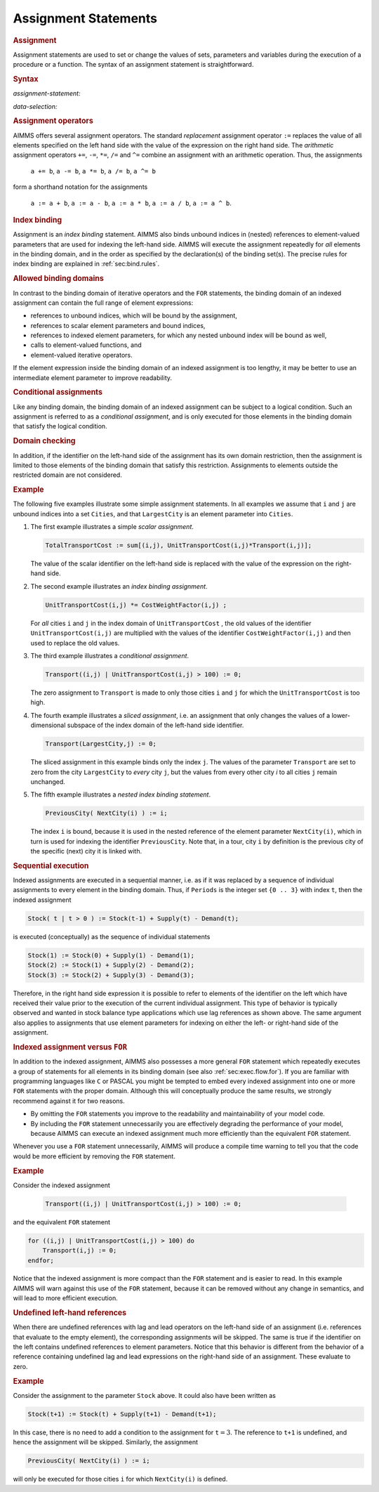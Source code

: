 .. _sec:exec.assign:

Assignment Statements
=====================

.. rubric:: Assignment

Assignment statements are used to set or change the values of sets,
parameters and variables during the execution of a procedure or a
function. The syntax of an assignment statement is straightforward.

.. _assignment-statement:

.. rubric:: Syntax

*assignment-statement:*

.. raw:: html

	<div class="svg-container" style="overflow: auto;">	<?xml version="1.0" encoding="UTF-8" standalone="no"?>
	<svg
	   xmlns:dc="http://purl.org/dc/elements/1.1/"
	   xmlns:cc="http://creativecommons.org/ns#"
	   xmlns:rdf="http://www.w3.org/1999/02/22-rdf-syntax-ns#"
	   xmlns:svg="http://www.w3.org/2000/svg"
	   xmlns="http://www.w3.org/2000/svg"
	   viewBox="0 0 470.34667 27.199999"
	   height="27.199999"
	   width="470.34665"
	   xml:space="preserve"
	   id="svg2"
	   version="1.1"><metadata
	     id="metadata8"><rdf:RDF><cc:Work
	         rdf:about=""><dc:format>image/svg+xml</dc:format><dc:type
	           rdf:resource="http://purl.org/dc/dcmitype/StillImage" /></cc:Work></rdf:RDF></metadata><defs
	     id="defs6" /><g
	     transform="matrix(1.3333333,0,0,-1.3333333,0,146.93333)"
	     id="g10"><g
	       transform="scale(0.1)"
	       id="g12"><path
	         id="path14"
	         style="fill:#000000;fill-opacity:1;fill-rule:nonzero;stroke:none"
	         d="m 120,1000 -50,20 v -40" /><g
	         transform="scale(10)"
	         id="g16"><text
	           id="text20"
	           style="font-style:italic;font-variant:normal;font-size:11px;font-family:'Lucida Sans';-inkscape-font-specification:LucidaSans-Italic;writing-mode:lr-tb;fill:#d22d2d;fill-opacity:1;fill-rule:nonzero;stroke:none"
	           transform="matrix(1,0,0,-1,17,96)"><tspan
	             id="tspan18"
	             y="0"
	             x="0"><a href="https://documentation.aimms.com/language-reference/procedural-language-components/execution-statements/assignment-statements.html#data-selection">data-selection</a></tspan></text>
	</g><path
	         id="path22"
	         style="fill:#ffffff;fill-opacity:1;fill-rule:nonzero;stroke:none"
	         d="m 967,1000 50,-20 v 40" /><path
	         id="path24"
	         style="fill:#000000;fill-opacity:1;fill-rule:nonzero;stroke:none"
	         d="m 1087,1000 -50,20 v -40" /><g
	         transform="scale(10)"
	         id="g26"><text
	           id="text30"
	           style="font-style:italic;font-variant:normal;font-size:11px;font-family:'Lucida Sans';-inkscape-font-specification:LucidaSans-Italic;writing-mode:lr-tb;fill:#d22d2d;fill-opacity:1;fill-rule:nonzero;stroke:none"
	           transform="matrix(1,0,0,-1,113.7,96)"><tspan
	             id="tspan28"
	             y="0"
	             x="0"><a href="https://documentation.aimms.com/language-reference/procedural-language-components/execution-statements/assignment-statements.html#assignment-operator">assignment-operator</a></tspan></text>
	</g><path
	         id="path32"
	         style="fill:#ffffff;fill-opacity:1;fill-rule:nonzero;stroke:none"
	         d="m 2287.4,1000 50,-20 v 40" /><path
	         id="path34"
	         style="fill:#000000;fill-opacity:1;fill-rule:nonzero;stroke:none"
	         d="m 2407.4,1000 -50,20 v -40" /><g
	         transform="scale(10)"
	         id="g36"><text
	           id="text40"
	           style="font-style:italic;font-variant:normal;font-size:11px;font-family:'Lucida Sans';-inkscape-font-specification:LucidaSans-Italic;writing-mode:lr-tb;fill:#d22d2d;fill-opacity:1;fill-rule:nonzero;stroke:none"
	           transform="matrix(1,0,0,-1,245.74,96)"><tspan
	             id="tspan38"
	             y="0"
	             x="0"><a href="https://documentation.aimms.com/language-reference/non-procedural-language-components/set-set-element-and-string-expressions/index.html#expression">expression</a></tspan></text>
	</g><path
	         id="path42"
	         style="fill:#ffffff;fill-opacity:1;fill-rule:nonzero;stroke:none"
	         d="m 3087.6,1000 50,-20 v 40" /><path
	         id="path44"
	         style="fill:#000000;fill-opacity:1;fill-rule:nonzero;stroke:none"
	         d="m 3207.6,1000 -50,20 v -40" /><g
	         transform="scale(10)"
	         id="g46"><text
	           id="text50"
	           style="font-variant:normal;font-size:12px;font-family:'Courier New';-inkscape-font-specification:LucidaSans-Typewriter;writing-mode:lr-tb;fill:#000000;fill-opacity:1;fill-rule:nonzero;stroke:none"
	           transform="matrix(1,0,0,-1,327.16,96)"><tspan
	             id="tspan48"
	             y="0"
	             x="0">;</tspan></text>
	</g><path
	         id="path52"
	         style="fill:#ffffff;fill-opacity:1;fill-rule:nonzero;stroke:none"
	         d="m 3407.6,1000 50,-20 v 40" /><path
	         id="path54"
	         style="fill:#000000;fill-opacity:1;fill-rule:nonzero;stroke:none"
	         d="m 3527.6,1000 -50,20 v -40" /><path
	         id="path56"
	         style="fill:none;stroke:#000000;stroke-width:4;stroke-linecap:butt;stroke-linejoin:round;stroke-miterlimit:10;stroke-dasharray:none;stroke-opacity:1"
	         d="m 0,1000 h 120 v 100 H 966.98 V 1000 900 H 120 v 100 m 847,0 h 120 v 100 H 2287.37 V 1000 900 H 1087 v 100 m 1200.4,0 h 120 v 100 h 680.19 V 1000 900 H 2407.4 v 100 m 680.2,0 h 120 v 0 c 0,55.23 44.77,100 100,100 v 0 c 55.22,0 100,-44.77 100,-100 v 0 0 c 0,-55.227 -44.78,-100 -100,-100 v 0 c -55.23,0 -100,44.773 -100,100 v 0 m 200,0 h 120" /></g></g></svg></div>

.. _data-selection:

*data-selection:*

.. raw:: html

	<div class="svg-container" style="overflow: auto;">	<?xml version="1.0" encoding="UTF-8" standalone="no"?>
	<svg
	   xmlns:dc="http://purl.org/dc/elements/1.1/"
	   xmlns:cc="http://creativecommons.org/ns#"
	   xmlns:rdf="http://www.w3.org/1999/02/22-rdf-syntax-ns#"
	   xmlns:svg="http://www.w3.org/2000/svg"
	   xmlns="http://www.w3.org/2000/svg"
	   viewBox="0 0 394.73601 53.866665"
	   height="53.866665"
	   width="394.73599"
	   xml:space="preserve"
	   id="svg2"
	   version="1.1"><metadata
	     id="metadata8"><rdf:RDF><cc:Work
	         rdf:about=""><dc:format>image/svg+xml</dc:format><dc:type
	           rdf:resource="http://purl.org/dc/dcmitype/StillImage" /></cc:Work></rdf:RDF></metadata><defs
	     id="defs6" /><g
	     transform="matrix(1.3333333,0,0,-1.3333333,0,280.26666)"
	     id="g10"><g
	       transform="scale(0.1)"
	       id="g12"><path
	         id="path14"
	         style="fill:#000000;fill-opacity:1;fill-rule:nonzero;stroke:none"
	         d="m 120,2000 -50,20 v -40" /><g
	         transform="scale(10)"
	         id="g16"><text
	           id="text20"
	           style="font-style:italic;font-variant:normal;font-size:11px;font-family:'Lucida Sans';-inkscape-font-specification:LucidaSans-Italic;writing-mode:lr-tb;fill:#d22d2d;fill-opacity:1;fill-rule:nonzero;stroke:none"
	           transform="matrix(1,0,0,-1,17,196)"><tspan
	             id="tspan18"
	             y="0"
	             x="0"><a href="https://documentation.aimms.com/language-reference/non-procedural-language-components/numerical-and-logical-expressions/numerical-expressions.html#identifier-part">identifier-part</a></tspan></text>
	</g><path
	         id="path22"
	         style="fill:#ffffff;fill-opacity:1;fill-rule:nonzero;stroke:none"
	         d="m 920.199,2000 50,-20 v 40" /><path
	         id="path24"
	         style="fill:#000000;fill-opacity:1;fill-rule:nonzero;stroke:none"
	         d="m 1160.2,2000 -50,20 v -40" /><g
	         transform="scale(10)"
	         id="g26"><text
	           id="text30"
	           style="font-variant:normal;font-size:12px;font-family:'Courier New';-inkscape-font-specification:LucidaSans-Typewriter;writing-mode:lr-tb;fill:#000000;fill-opacity:1;fill-rule:nonzero;stroke:none"
	           transform="matrix(1,0,0,-1,122.42,196)"><tspan
	             id="tspan28"
	             y="0"
	             x="0">(</tspan></text>
	</g><path
	         id="path32"
	         style="fill:#ffffff;fill-opacity:1;fill-rule:nonzero;stroke:none"
	         d="m 1360.2,2000 50,-20 v 40" /><path
	         id="path34"
	         style="fill:#000000;fill-opacity:1;fill-rule:nonzero;stroke:none"
	         d="m 1480.2,2000 -50,20 v -40" /><g
	         transform="scale(10)"
	         id="g36"><text
	           id="text40"
	           style="font-style:italic;font-variant:normal;font-size:11px;font-family:'Lucida Sans';-inkscape-font-specification:LucidaSans-Italic;writing-mode:lr-tb;fill:#d22d2d;fill-opacity:1;fill-rule:nonzero;stroke:none"
	           transform="matrix(1,0,0,-1,153.02,196)"><tspan
	             id="tspan38"
	             y="0"
	             x="0"><a href="https://documentation.aimms.com/language-reference/non-procedural-language-components/set-set-element-and-string-expressions/set-expressions.html#binding-domain">binding-domain</a></tspan></text>
	</g><path
	         id="path42"
	         style="fill:#ffffff;fill-opacity:1;fill-rule:nonzero;stroke:none"
	         d="m 2400.52,2000 50,-20 v 40" /><path
	         id="path44"
	         style="fill:#000000;fill-opacity:1;fill-rule:nonzero;stroke:none"
	         d="m 2520.52,2000 -50,20 v -40" /><g
	         transform="scale(10)"
	         id="g46"><text
	           id="text50"
	           style="font-variant:normal;font-size:12px;font-family:'Courier New';-inkscape-font-specification:LucidaSans-Typewriter;writing-mode:lr-tb;fill:#000000;fill-opacity:1;fill-rule:nonzero;stroke:none"
	           transform="matrix(1,0,0,-1,258.452,196)"><tspan
	             id="tspan48"
	             y="0"
	             x="0">)</tspan></text>
	</g><path
	         id="path52"
	         style="fill:#ffffff;fill-opacity:1;fill-rule:nonzero;stroke:none"
	         d="m 2720.52,2000 50,-20 v 40" /><path
	         id="path54"
	         style="fill:#ffffff;fill-opacity:1;fill-rule:nonzero;stroke:none"
	         d="m 1040.2,2000 -20,-50 h 40" /><path
	         id="path56"
	         style="fill:#000000;fill-opacity:1;fill-rule:nonzero;stroke:none"
	         d="m 2840.52,2000 -20,-50 h 40" /><path
	         id="path58"
	         style="fill:#000000;fill-opacity:1;fill-rule:nonzero;stroke:none"
	         d="m 2960.52,2000 -50,20 v -40" /><path
	         id="path60"
	         style="fill:none;stroke:#000000;stroke-width:4;stroke-linecap:butt;stroke-linejoin:round;stroke-miterlimit:10;stroke-dasharray:none;stroke-opacity:1"
	         d="m 0,2000 h 120 v 100 H 920.172 V 2000 1900 H 120 v 100 m 800.199,0 H 1040.2 m 0,0 v 0 h 120 v 0 c 0,55.23 44.77,100 100,100 v 0 c 55.23,0 100,-44.77 100,-100 v 0 0 c 0,-55.23 -44.77,-100 -100,-100 v 0 c -55.23,0 -100,44.77 -100,100 v 0 m 200,0 h 120 v 100 h 920.29 V 2000 1900 H 1480.2 v 100 m 920.32,0 h 120 v 0 c 0,55.23 44.77,100 100,100 v 0 c 55.23,0 100,-44.77 100,-100 v 0 0 c 0,-55.23 -44.77,-100 -100,-100 v 0 c -55.23,0 -100,44.77 -100,100 v 0 m 200,0 h 120 m -1800.32,0 v -200 c 0,-55.23 44.77,-100 100,-100 h 740.16 120 740.16 c 55.23,0 100,44.77 100,100 v 200 h 120" /></g></g></svg></div>

.. _assignment-operator:

.. rubric:: Assignment operators

AIMMS offers several assignment operators. The standard *replacement*
assignment operator ``:=`` replaces the value of all elements specified
on the left hand side with the value of the expression on the right hand
side. The *arithmetic* assignment operators ``+=``, ``-=``, ``*=``,
``/=`` and ``^=`` combine an assignment with an arithmetic operation.
Thus, the assignments

   ``a += b``, ``a -= b``, ``a *= b``, ``a /= b``, ``a ^= b``

form a shorthand notation for the assignments

   ``a := a + b``, ``a := a - b``, ``a := a * b``, ``a := a / b``, ``a := a ^ b``.

.. rubric:: Index binding

Assignment is an *index binding* statement. AIMMS also binds unbound
indices in (nested) references to element-valued parameters that are
used for indexing the left-hand side. AIMMS will execute the assignment
repeatedly for *all* elements in the binding domain, and in the order as
specified by the declaration(s) of the binding set(s). The precise rules
for index binding are explained in :ref:`sec:bind.rules`.

.. rubric:: Allowed binding domains

In contrast to the binding domain of iterative operators and the ``FOR``
statements, the binding domain of an indexed assignment can contain the
full range of element expressions:

-  references to unbound indices, which will be bound by the assignment,

-  references to scalar element parameters and bound indices,

-  references to indexed element parameters, for which any nested
   unbound index will be bound as well,

-  calls to element-valued functions, and

-  element-valued iterative operators.

If the element expression inside the binding domain of an indexed
assignment is too lengthy, it may be better to use an intermediate
element parameter to improve readability.

.. rubric:: Conditional assignments

Like any binding domain, the binding domain of an indexed assignment can
be subject to a logical condition. Such an assignment is referred to as
a *conditional assignment*, and is only executed for those elements in
the binding domain that satisfy the logical condition.

.. rubric:: Domain checking

In addition, if the identifier on the left-hand side of the assignment
has its own domain restriction, then the assignment is limited to those
elements of the binding domain that satisfy this restriction.
Assignments to elements outside the restricted domain are not
considered.

.. rubric:: Example

The following five examples illustrate some simple assignment
statements. In all examples we assume that ``i`` and ``j`` are unbound
indices into a set ``Cities``, and that ``LargestCity`` is an element
parameter into ``Cities``.

#. The first example illustrates a simple *scalar assignment*.

   .. code-block:: aimms
   
   	TotalTransportCost := sum[(i,j), UnitTransportCost(i,j)*Transport(i,j)];

   The value of the scalar identifier on the left-hand side is replaced
   with the value of the expression on the right-hand side.

#. The second example illustrates an *index binding assignment*.

   .. code-block:: aimms
   
   	UnitTransportCost(i,j) *= CostWeightFactor(i,j) ;

   For *all* cities ``i`` and ``j`` in the index domain of
   ``UnitTransportCost`` , the old values of the identifier
   ``UnitTransportCost(i,j)`` are multiplied with the values of the
   identifier ``CostWeightFactor(i,j)`` and then used to replace the old
   values.

#. The third example illustrates a *conditional assignment*.

   .. code-block:: aimms
   
   	Transport((i,j) | UnitTransportCost(i,j) > 100) := 0;

   The zero assignment to ``Transport`` is made to only those cities
   ``i`` and ``j`` for which the ``UnitTransportCost`` is too high.

#. The fourth example illustrates a *sliced assignment*, i.e. an
   assignment that only changes the values of a lower-dimensional
   subspace of the index domain of the left-hand side identifier.

   .. code-block:: aimms
   
   	Transport(LargestCity,j) := 0;

   The sliced assignment in this example binds only the index ``j``. The
   values of the parameter ``Transport`` are set to zero from the city
   ``LargestCity`` to *every* city ``j``, but the values from every
   other city *i* to all cities ``j`` remain unchanged.

#. The fifth example illustrates a *nested index binding statement*.

   .. code-block:: aimms
   
   	PreviousCity( NextCity(i) ) := i;

   The index ``i`` is bound, because it is used in the nested reference
   of the element parameter ``NextCity(i)``, which in turn is used for
   indexing the identifier ``PreviousCity``. Note that, in a tour, city
   ``i`` by definition is the previous city of the specific (next) city
   it is linked with.

.. rubric:: Sequential execution

Indexed assignments are executed in a sequential manner, i.e. as if it
was replaced by a sequence of individual assignments to every element in
the binding domain. Thus, if ``Periods`` is the integer set ``{0 .. 3}``
with index ``t``, then the indexed assignment

.. code-block:: aimms

	Stock( t | t > 0 ) := Stock(t-1) + Supply(t) - Demand(t);

is executed (conceptually) as the sequence of individual statements

.. code-block:: aimms

	Stock(1) := Stock(0) + Supply(1) - Demand(1);
	Stock(2) := Stock(1) + Supply(2) - Demand(2);
	Stock(3) := Stock(2) + Supply(3) - Demand(3);

Therefore, in the right hand side expression it is possible to refer to
elements of the identifier on the left which have received their value
prior to the execution of the current individual assignment. This type
of behavior is typically observed and wanted in stock balance type
applications which use lag references as shown above. The same argument
also applies to assignments that use element parameters for indexing on
either the left- or right-hand side of the assignment.

.. rubric:: Indexed assignment versus ``FOR``

In addition to the indexed assignment, AIMMS also possesses a more
general ``FOR`` statement which repeatedly executes a group of
statements for all elements in its binding domain (see also
:ref:`sec:exec.flow.for`). If you are familiar with programming
languages like ``C`` or PASCAL you might be tempted to embed every
indexed assignment into one or more ``FOR`` statements with the proper
domain. Although this will conceptually produce the same results, we
strongly recommend against it for two reasons.

-  By omitting the ``FOR`` statements you improve to the readability and
   maintainability of your model code.

-  By including the ``FOR`` statement unnecessarily you are effectively
   degrading the performance of your model, because AIMMS can execute an
   indexed assignment much more efficiently than the equivalent ``FOR``
   statement.

Whenever you use a ``FOR`` statement unnecessarily, AIMMS will produce a
compile time warning to tell you that the code would be more efficient
by removing the ``FOR`` statement.

.. rubric:: Example

Consider the indexed assignment

   .. code-block:: aimms
   
   	Transport((i,j) | UnitTransportCost(i,j) > 100) := 0;

and the equivalent ``FOR`` statement

.. code-block:: aimms

	for ((i,j) | UnitTransportCost(i,j) > 100) do
	    Transport(i,j) := 0;
	endfor;

Notice that the indexed assignment is more compact than the ``FOR``
statement and is easier to read. In this example AIMMS will warn against
this use of the ``FOR`` statement, because it can be removed without any
change in semantics, and will lead to more efficient execution.

.. rubric:: Undefined left-hand references

When there are undefined references with lag and lead operators on the
left-hand side of an assignment (i.e. references that evaluate to the
empty element), the corresponding assignments will be skipped. The same
is true if the identifier on the left contains undefined references to
element parameters. Notice that this behavior is different from the
behavior of a reference containing undefined lag and lead expressions on
the right-hand side of an assignment. These evaluate to zero.

.. rubric:: Example

Consider the assignment to the parameter ``Stock`` above. It could also
have been written as

.. code-block:: aimms

	Stock(t+1) := Stock(t) + Supply(t+1) - Demand(t+1);

In this case, there is no need to add a condition to the assignment for
``t``\ :math:`{}=3`. The reference to ``t+1`` is undefined, and hence
the assignment will be skipped. Similarly, the assignment

.. code-block:: aimms

	PreviousCity( NextCity(i) ) := i;

will only be executed for those cities ``i`` for which ``NextCity(i)``
is defined.